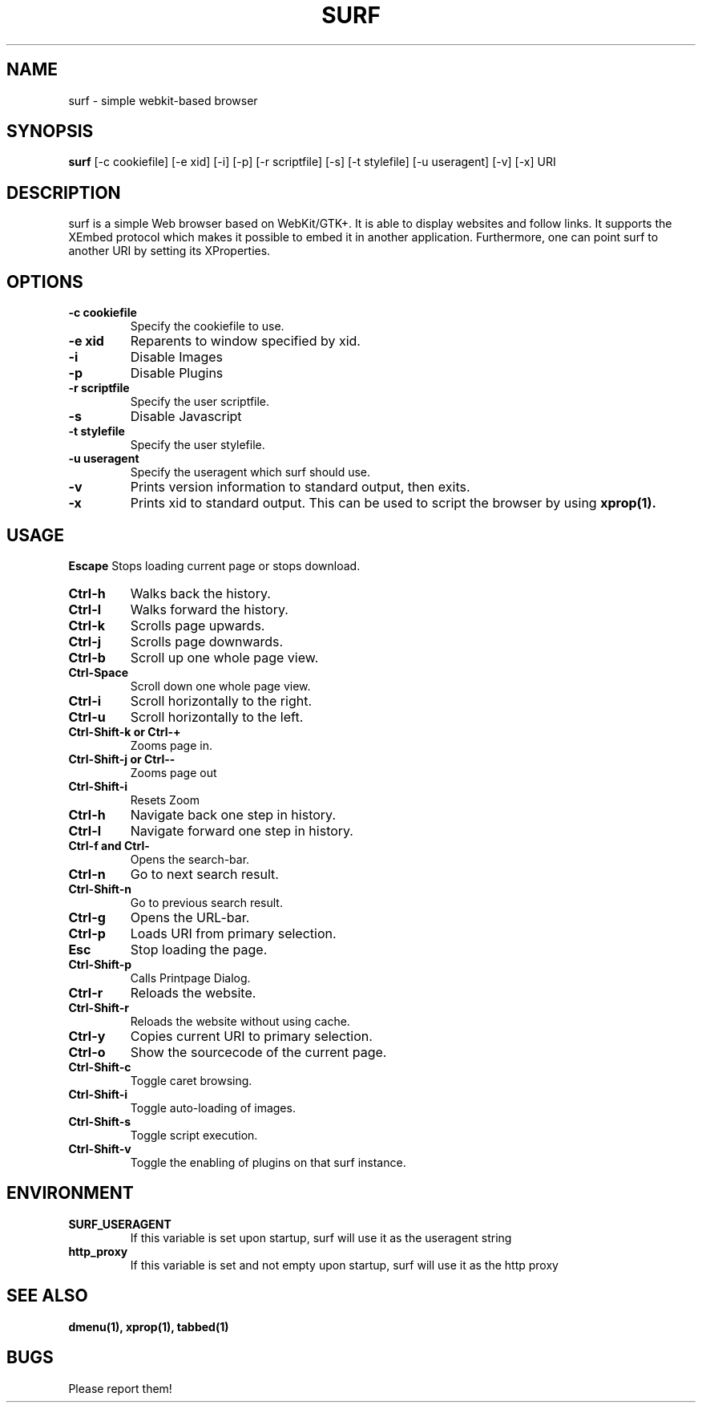 .TH SURF 1 surf\-VERSION
.SH NAME
surf \- simple webkit-based browser
.SH SYNOPSIS
.B surf
.RB [-c\ cookiefile]
.RB [-e\ xid]
.RB [-i]
.RB [-p]
.RB [-r\ scriptfile]
.RB [-s]
.RB [-t\ stylefile]
.RB [-u\ useragent]
.RB [-v]
.RB [-x]
.RB "URI"
.SH DESCRIPTION
surf is a simple Web browser based on WebKit/GTK+. It is able
to display websites and follow links. It supports the XEmbed protocol
which makes it possible to embed it in another application. Furthermore,
one can point surf to another URI by setting its XProperties.
.SH OPTIONS
.TP
.B \-c cookiefile 
Specify the cookiefile to use.
.TP
.B \-e xid
Reparents to window specified by xid.
.TP
.B \-i
Disable Images
.TP
.B \-p
Disable Plugins
.TP
.B \-r scriptfile 
Specify the user scriptfile.
.TP
.B \-s
Disable Javascript
.TP
.B \-t stylefile
Specify the user stylefile.
.TP
.B \-u useragent 
Specify the useragent which surf should use.
.TP
.B \-v
Prints version information to standard output, then exits.
.TP
.B \-x
Prints xid to standard output. This can be used to script the browser by using
.BR xprop(1).
.SH USAGE
.B Escape
Stops loading current page or stops download.
.TP
.B Ctrl\-h
Walks back the history.
.TP
.B Ctrl\-l
Walks forward the history.
.TP
.B Ctrl\-k
Scrolls page upwards.
.TP
.B Ctrl\-j
Scrolls page downwards.
.TP
.B Ctrl\-b
Scroll up one whole page view.
.TP
.B Ctrl\-Space
Scroll down one whole page view.
.TP
.B Ctrl\-i
Scroll horizontally to the right.
.TP
.B Ctrl\-u
Scroll horizontally to the left.
.TP
.B Ctrl\-Shift\-k or Ctrl\-+
Zooms page in.
.TP
.B Ctrl\-Shift\-j or Ctrl\--
Zooms page out
.TP
.B Ctrl\-Shift\-i
Resets Zoom
.TP
.B Ctrl\-h
Navigate back one step in history.
.TP
.B Ctrl\-l
Navigate forward one step in history.
.TP
.B Ctrl\-f and Ctrl\-\\
Opens the search-bar.
.TP
.B Ctrl\-n
Go to next search result.
.TP
.B Ctrl\-Shift\-n
Go to previous search result.
.TP
.B Ctrl\-g
Opens the URL-bar.
.TP
.B Ctrl\-p
Loads URI from primary selection.
.TP
.B Esc
Stop loading the page.
.TP
.B Ctrl\-Shift\-p
Calls Printpage Dialog.
.TP
.B Ctrl\-r
Reloads the website.
.TP
.B Ctrl\-Shift\-r
Reloads the website without using cache.
.TP
.B Ctrl\-y
Copies current URI to primary selection.
.TP
.B Ctrl\-o
Show the sourcecode of the current page.
.TP
.B Ctrl\-Shift\-c
Toggle caret browsing.
.TP
.B Ctrl\-Shift\-i
Toggle auto-loading of images.
.TP
.B Ctrl\-Shift\-s
Toggle script execution.
.TP
.B Ctrl\-Shift\-v
Toggle the enabling of plugins on that surf instance.
.SH ENVIRONMENT
.TP
.B SURF_USERAGENT
If this variable is set upon startup, surf will use it as the useragent string
.TP
.B http_proxy
If this variable is set and not empty upon startup, surf will use it as the http proxy
.SH SEE ALSO
.BR dmenu(1),
.BR xprop(1),
.BR tabbed(1)
.SH BUGS
Please report them!

